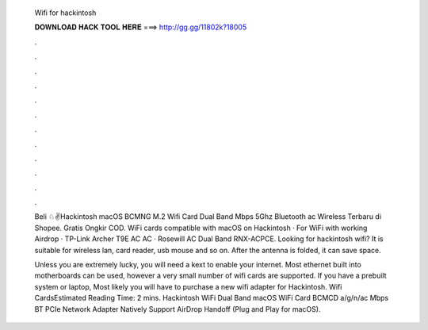   Wifi for hackintosh
  
  
  
  𝐃𝐎𝐖𝐍𝐋𝐎𝐀𝐃 𝐇𝐀𝐂𝐊 𝐓𝐎𝐎𝐋 𝐇𝐄𝐑𝐄 ===> http://gg.gg/11802k?18005
  
  
  
  .
  
  
  
  .
  
  
  
  .
  
  
  
  .
  
  
  
  .
  
  
  
  .
  
  
  
  .
  
  
  
  .
  
  
  
  .
  
  
  
  .
  
  
  
  .
  
  
  
  .
  
  Beli ♘✌Hackintosh macOS BCMNG M.2 Wifi Card Dual Band Mbps 5Ghz Bluetooth ac Wireless Terbaru di Shopee. Gratis Ongkir COD. WiFi cards compatible with macOS on Hackintosh · For WiFi with working Airdrop · TP-Link Archer T9E AC AC · Rosewill AC Dual Band RNX-ACPCE. Looking for hackintosh wifi? It is suitable for wireless lan, card reader, usb mouse and so on. After the antenna is folded, it can save space.
  
  Unless you are extremely lucky, you will need a kext to enable your internet. Most ethernet built into motherboards can be used, however a very small number of wifi cards are supported. If you have a prebuilt system or laptop, Most likely you will have to purchase a new wifi adapter for Hackintosh. Wifi CardsEstimated Reading Time: 2 mins. Hackintosh WiFi Dual Band macOS WiFi Card BCMCD a/g/n/ac Mbps BT PCIe Network Adapter Natively Support AirDrop Handoff (Plug and Play for macOS).
